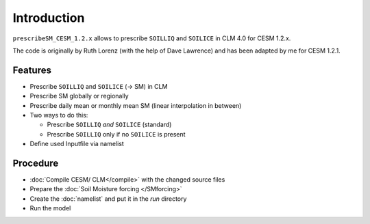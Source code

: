 Introduction
============

``prescribeSM_CESM_1.2.x`` allows to prescribe ``SOILLIQ`` and ``SOILICE`` in CLM 4.0 for CESM 1.2.x.

The code is originally by Ruth Lorenz (with the help of Dave Lawrence) and has been adapted by me for CESM 1.2.1.

Features
--------

- Prescribe ``SOILLIQ`` and ``SOILICE`` (-> SM) in CLM
- Prescribe SM globally or regionally
- Prescribe daily mean or monthly mean SM (linear interpolation in between)
- Two ways to do this:

  - Prescribe ``SOILLIQ`` *and* ``SOILICE`` (standard)
  - Prescribe ``SOILLIQ`` only if no ``SOILICE`` is present
  
- Define used Inputfile via namelist

Procedure
---------

- :doc:`Compile CESM/ CLM</compile>` with the changed source files
- Prepare the :doc:`Soil Moisture forcing </SMforcing>` 
- Create the :doc:`namelist` and put it in the `run` directory
- Run the model 
